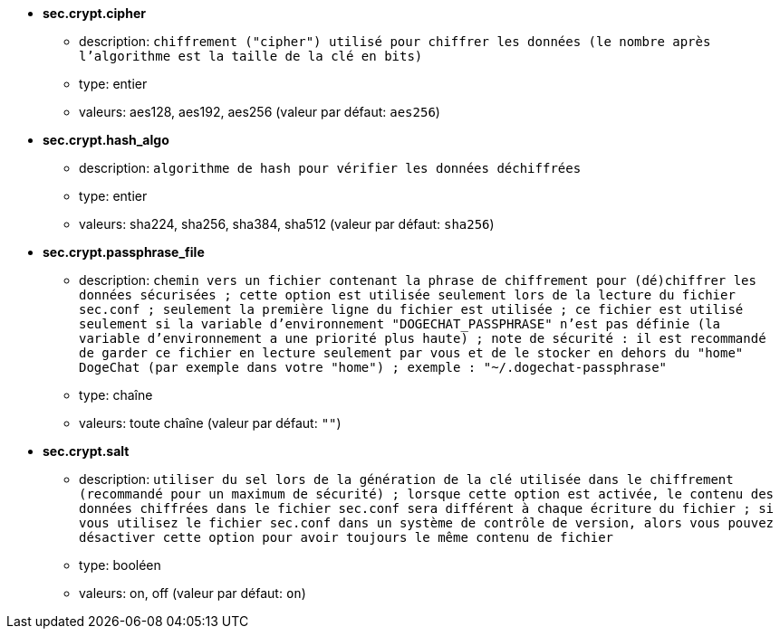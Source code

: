 //
// This file is auto-generated by script docgen.py.
// DO NOT EDIT BY HAND!
//
* [[option_sec.crypt.cipher]] *sec.crypt.cipher*
** description: `chiffrement ("cipher") utilisé pour chiffrer les données (le nombre après l'algorithme est la taille de la clé en bits)`
** type: entier
** valeurs: aes128, aes192, aes256 (valeur par défaut: `aes256`)

* [[option_sec.crypt.hash_algo]] *sec.crypt.hash_algo*
** description: `algorithme de hash pour vérifier les données déchiffrées`
** type: entier
** valeurs: sha224, sha256, sha384, sha512 (valeur par défaut: `sha256`)

* [[option_sec.crypt.passphrase_file]] *sec.crypt.passphrase_file*
** description: `chemin vers un fichier contenant la phrase de chiffrement pour (dé)chiffrer les données sécurisées ; cette option est utilisée seulement lors de la lecture du fichier sec.conf ; seulement la première ligne du fichier est utilisée ; ce fichier est utilisé seulement si la variable d'environnement "DOGECHAT_PASSPHRASE" n'est pas définie (la variable d'environnement a une priorité plus haute) ; note de sécurité : il est recommandé de garder ce fichier en lecture seulement par vous et de le stocker en dehors du "home" DogeChat (par exemple dans votre "home") ; exemple : "~/.dogechat-passphrase"`
** type: chaîne
** valeurs: toute chaîne (valeur par défaut: `""`)

* [[option_sec.crypt.salt]] *sec.crypt.salt*
** description: `utiliser du sel lors de la génération de la clé utilisée dans le chiffrement (recommandé pour un maximum de sécurité) ; lorsque cette option est activée, le contenu des données chiffrées dans le fichier sec.conf sera différent à chaque écriture du fichier ; si vous utilisez le fichier sec.conf dans un système de contrôle de version, alors vous pouvez désactiver cette option pour avoir toujours le même contenu de fichier`
** type: booléen
** valeurs: on, off (valeur par défaut: `on`)
